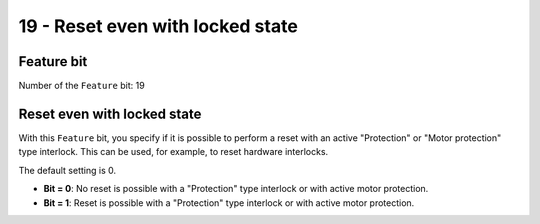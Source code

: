 19 - Reset even with locked state
=================================

Feature bit
-----------
Number of the ``Feature`` bit: 19


Reset even with locked state
----------------------------
With this ``Feature`` bit, you specify if it is possible to perform a reset with an active "Protection" or "Motor protection" type interlock. This can be used, for example, to reset hardware interlocks.

The default setting is 0.

- **Bit = 0**: No reset is possible with a "Protection" type interlock or with active motor protection.

- **Bit = 1**: Reset is possible with a "Protection" type interlock or with active motor protection.
